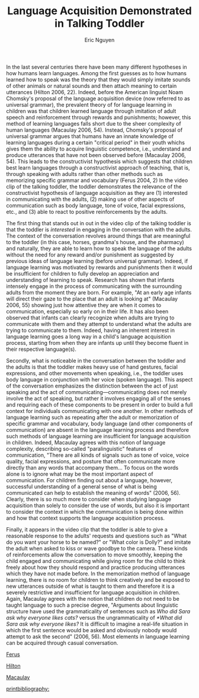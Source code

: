 #+TITLE: Language Acquisition Demonstrated in Talking Toddler
#+AUTHOR: Eric Nguyen
#+OPTIONS: toc:nil num:nil
#+LATEX_HEADER: \usepackage[margin=1in]{geometry}
#+LATEX_HEADER: \usepackage[doublespacing]{setspace}
#+LATEX_HEADER: \renewcommand{\Large}{\normalsize}
#+LATEX_HEADER: \frenchspacing
#+LATEX_CLASS_OPTIONS: [12pt]
#+EXCLUDE_TAGS: noexport
#+EXPORT_FILE_NAME: Essay1_NguyenEric
#+LATEX_HEADER: \usepackage[style=verbose,backend=bibtex]{biblatex}
#+LATEX_HEADER: \addbibresource{./essay-01.bib}

In the last several centuries there have been many different hypotheses in how humans learn languages.
Among the first guesses as to how humans learned how to speak was the theory that they would simply imitate sounds of other animals or natural sounds and then attach meaning to certain utterances (Hilton 2006, 22).
Indeed, before the American linguist Noam Chomsky's proposal of the language acquisition device (now referred to as universal grammar), the prevalent theory of for language learning in children was that children learned language through imitation of adult speech and reinforcement through rewards and punishments; however, this method of learning languages falls short due to the sheer complexity of human languages (Macaulay 2006, 54).
Instead, Chomsky's proposal of universal grammar argues that humans have an innate knowledge of learning languages during a certain "critical period" in their youth whichs gives them the ability to acquire linguistic competence, i.e., understand and produce utterances that have not been observed before (Macaulay 2006, 54).
This leads to the constructivist hypothesis which suggests that children best learn languages through a constructivist approach of teaching, that is, through speaking with adults rather than other methods such as memorizing specific grammar and vocabulary (Ferus 2004, 2)
In the video clip of the talking toddler, the toddler demonstrates the relevance of the constructivist hypothesis of language acquisition as they are (1) interested in communicating with the adults, (2) making use of other aspects of communication such as body language, tone of voice, facial expressions, etc., and (3) able to react to positive reinforcements by the adults.

The first thing that stands out in out in the video clip of the talking toddler is that the toddler is /interested/ in engaging in the conversation with the adults.
The context of the conversation revolves around things that are meaningful to the toddler (in this case, horses, grandma's house, and the pharmacy) and naturally, they are able to learn how to speak the language of the adults without the need for any reward and/or punishment as suggested by previous ideas of language learning (before universal grammar).
Indeed, if language learning was motivated by rewards and punishments then it would be insufficient for children to fully develop an appreciation and understanding of learning to speak.
Research has shown that infants intensely engage in the process of communicating with the surrounding adults from the moment they are born.
For example, "At an early age infants will direct their gaze to the place that an adult is looking at" (Macaulay 2006, 55) showing just how attentive they are when it comes to communication, especially so early on in their life.
It has also been observed that infants can clearly recognize when adults are trying to communicate with them and they attempt to understand what the adults are trying to communicate to them.
Indeed, having an inherent interest in language learning goes a long way in a child's language acquisition process, starting from when they are infants up until they become fluent in their respective language(s).

Secondly, what is noticeable in the conversation between the toddler and the adults is that the toddler makes heavy use of hand gestures, facial expressions, and other movements when speaking, i.e., the toddler uses body language in conjunction with her voice (spoken language).
This aspect of the conversation emphasizes the distinction between the act of just speaking and the act of communicating---communicating does not merely involve the act of speaking, but rather it involves engaging all of the senses and requiring each of these components to be present in order to build a full context for individuals communicating with one another.
In other methods of language learning such as repeating after the adult or memorization of specific grammar and vocabulary, body language (and other components of communication) are absent in the language learning process and therefore such methods of language learning are insufficient for language acquisition in children.
Indeed, Macaulay agrees with this notion of language complexity, describing so-called "paralinguistic" features of communication, "There are all kinds of signals such as tone of voice, voice quality, facial expressions, and posture that often communicate more directly than any words that accompany them... To focus on the words alone is to ignore what may be the most important aspect of communication. For children finding out about a language, however, successful understanding of a general sense of what is being communicated can help to establish the meaning of words" (2006, 56).
Clearly, there is so much more to consider when studying language acquisition than solely to consider the use of words, but also it is important to consider the context in which the communication is being done within and how that context supports the language acquisition process.

Finally, it appears in the video clip that the toddler is able to give a reasonable response to the adults' requests and questions such as "What do you want your horse to be named?" or "What color is Dolly?" and imitate the adult when asked to kiss or wave goodbye to the camera.
These kinds of reinforcements allow the conversation to move smoothly, keeping the child engaged and communicating while giving room for the child to think freely about how they should respond and practice producing utterances which they have not made before.
In the memorization method of language learning, there is no room for children to think creatively and be exposed to new utterances outside of what is taught to them and therefore it is a severely restrictive and insufficient for language acquisition in children.
Again, Macaulay agrees with the notion that children do not need to be taught language to such a precise degree, "Arguments about linguistic structure have used the grammaticality of sentences such as /Who did Sara ask why everyone likes cats?/ versus the ungrammaticality of /*What did Sara ask why everyone likes?/ It is difficult to imagine a real-life situation in which the first sentence would be asked and obviously nobody would attempt to ask the second" (2006, 56).
Most elements in language learning can be acquired through casual conversation.



[[nocite:&ferus][Ferus]]

[[nocite:&hilton][Hilton]]

[[nocite:&macaulay][Macaulay]]

[[printbibliography:]]

* Thesis :noexport:

In the video clip of the talking toddler, the toddler demonstrates the relevance of the constructivist hypothesis of language acquisition as they are (1) interested in communicating with the adults, (2) making use of other aspects of communication such as body language, tone of voice, facial expressions, etc., and (3) able to react to positive reinforcements by the adults.

* Description :noexport:

Paper due: Feb 27, 2022 @ 11:59pm

Watch [[http://www.youtube.com/watch?v=vwiwkdGZDBQ]]

In a three-page essay (double-spaced with one-inch margins and 12pt font), how does this child demonstrate the relevance of the constructivist hypothesis?
What do you observe about how the child speaks, as well as how the child interacts with adults?
Which elements of language acquisition and socialization do you see at work in this clip?

In order to answer this question, you will have to show how the other models of language learning are insufficient.
In answering the question, use specific examples from the child's speech (the video clip) and from lecture and readings.
Remember to include a bibliography when you cite, as well as your name and the date on the first page.
Citations in the body of the essay may be abbreviated if/ when using footnotes/endnotes; ('TSA' for The Social Art, 5Min for 5-Minute Linguist).
You should cite external materials like websites or books besides your textbooks.
Make sure to present a strong, clear argument, supported with evidence from the texts and your notes.
Use a formal, academic style of writing with an introduction and conclusion.
Points will be deducted for a lack of organization, improper or missing citations (including web pages) and references, as well as for vague, general, or unsupport arguments.
You should submit the paper through Canvas in .docx, .doc, .pdf, or .txt format.

* In-text citations Chicago style :noexport:

I expect you to use specific examples from your texts, which means that you will have to cite them and include a bibliography.
You do NOT ned to have a cover page on this assignment.

I suggest you cite a quotation you've taken from the text by using ([Author Last Name] [Date], [Page #]) at the end of the sentence (but before the final sentence punctuation) in which the quotation occurs.
For example:

#+begin_quote
The unemployed of Denmark have had the right to request job related activities such as training or publicly supported work, but that right has recently become an obligation (Rosdahl and Weise 2001, 160).
#+end_quote

Or, if you've mentioned the name of the author in the sentence already, you can just use ([Date], [Page #]) at the end of the sentence.
Your bibliography, which will not count towards the page limit, should look like this (the chicago Social Sciences style):

#+begin_quote
Author, Arthur, Brian Author and Cathy Author. Date of Publication. Title of work. Place of publication: Publisher.
#+end_quote

This is an example for multiple authors---obviously you can leave out the "Brian Author and Cathy Author" parts if dealing with a single author.
Single space between lines.
Indent all lines after the first.
Leave blank those elements that are irrelevant or unavailable.
If citing a chapter in an edited volume (when the chapter author and the book author are not the same) do this:

#+begin_quote
Schartz, Joel. 2001. The triump of liberalism. in The Empire State: A history of New York, edited by Milton M. Klein. Ithaca: Cornell University Press.
#+end_quote

* Relevant Course Material :noexport:

** Feb 4: Language Acquisition

- TSA 2, 3

** Feb 7: Language Acquisition Part 2

- 5MIN 15, 25, 26, 34, 36

** Feb 9: Language Acquisition Part 3

- TSA Chapter 11
- 5MIN 17, 22, 23

** Feb 11: Language Socialization

- TSA 23
- 5MIN 31, 33, 62
